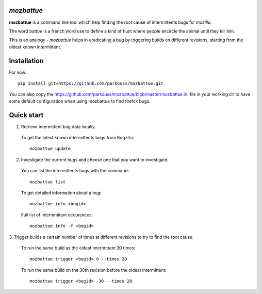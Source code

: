 *mozbattue*
===========

**mozbattue** is a command line tool which help finding the root cause
of intermittents bugs for *mozilla*.

The word *battue* is a french word use to define a kind of hunt where
people encircle the animal until they kill him.

This is an analogy - *mozbattue* helps in eradicating a bug by triggering
builds on different revisions, starting from the oldest known intermittent.

Installation
============

For now::

  pip install git+https://github.com/parkouss/mozbattue.git

You can also copy the https://github.com/parkouss/mozbattue/blob/master/mozbattue.ini
file in your working dir to have some default configuration when using mozbattue
to find firefox bugs.

Quick start
===========

1. Retrieve intermittent bug data locally.
  To get the latest known intermittents bugs from Bugzilla::

    mozbattue update

2. Investigate the current bugs and choose one that you want to investigate.
  You can list the intermittents bugs with the command::

    mozbattue list

  To get detailed information about a bug::

    mozbattue info <bugid>

  Full list of intermmitent occurences::

    mozbattue info -f <bugid>

3. Trigger builds a certain number of times at different revisions to
try to find the root cause.

  To run the same build as the oldest intermittent 20 times::

    mozbattue trigger <bugid> 0 --times 20

  To run the same build on the 30th revision before the oldest intermittent::

    mozbattue trigger <bugid> -30 --times 20
